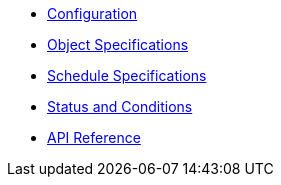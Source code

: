 * xref:k8up:ROOT:references/config-reference.adoc[Configuration]
* xref:k8up:ROOT:references/object-specifications.adoc[Object Specifications]
* xref:k8up:ROOT:references/schedule-specification.adoc[Schedule Specifications]
* xref:k8up:ROOT:references/status.adoc[Status and Conditions]
* xref:k8up:ROOT:references/api-reference.adoc[API Reference]
